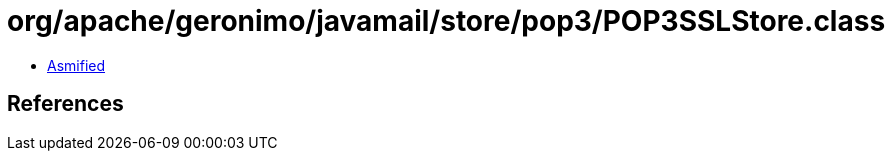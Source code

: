= org/apache/geronimo/javamail/store/pop3/POP3SSLStore.class

 - link:POP3SSLStore-asmified.java[Asmified]

== References

